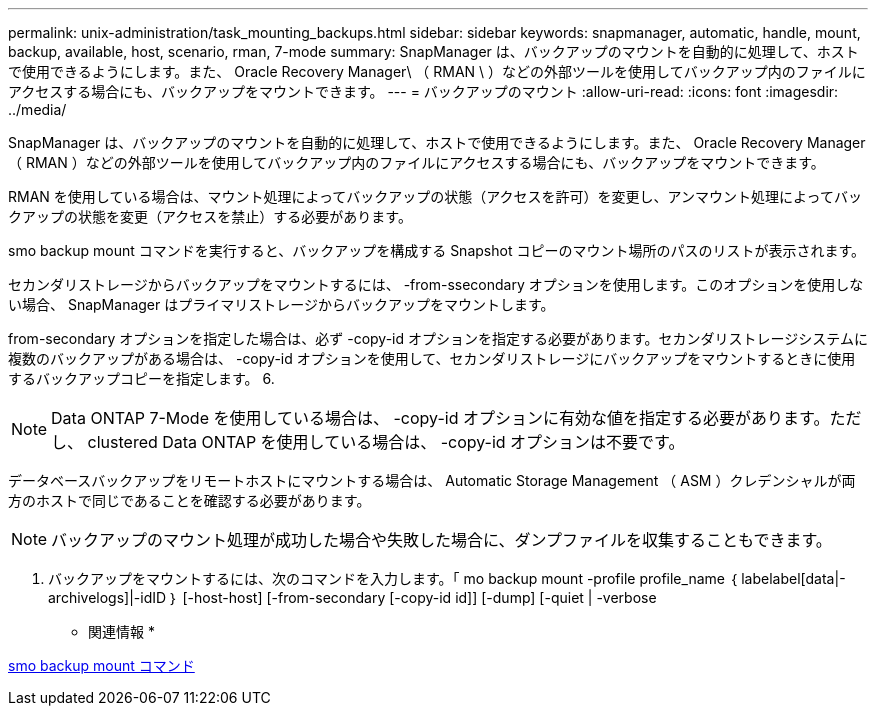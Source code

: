 ---
permalink: unix-administration/task_mounting_backups.html 
sidebar: sidebar 
keywords: snapmanager, automatic, handle, mount, backup, available, host, scenario, rman, 7-mode 
summary: SnapManager は、バックアップのマウントを自動的に処理して、ホストで使用できるようにします。また、 Oracle Recovery Manager\ （ RMAN \ ）などの外部ツールを使用してバックアップ内のファイルにアクセスする場合にも、バックアップをマウントできます。 
---
= バックアップのマウント
:allow-uri-read: 
:icons: font
:imagesdir: ../media/


[role="lead"]
SnapManager は、バックアップのマウントを自動的に処理して、ホストで使用できるようにします。また、 Oracle Recovery Manager （ RMAN ）などの外部ツールを使用してバックアップ内のファイルにアクセスする場合にも、バックアップをマウントできます。

RMAN を使用している場合は、マウント処理によってバックアップの状態（アクセスを許可）を変更し、アンマウント処理によってバックアップの状態を変更（アクセスを禁止）する必要があります。

smo backup mount コマンドを実行すると、バックアップを構成する Snapshot コピーのマウント場所のパスのリストが表示されます。

セカンダリストレージからバックアップをマウントするには、 -from-ssecondary オプションを使用します。このオプションを使用しない場合、 SnapManager はプライマリストレージからバックアップをマウントします。

from-secondary オプションを指定した場合は、必ず -copy-id オプションを指定する必要があります。セカンダリストレージシステムに複数のバックアップがある場合は、 -copy-id オプションを使用して、セカンダリストレージにバックアップをマウントするときに使用するバックアップコピーを指定します。 6.


NOTE: Data ONTAP 7-Mode を使用している場合は、 -copy-id オプションに有効な値を指定する必要があります。ただし、 clustered Data ONTAP を使用している場合は、 -copy-id オプションは不要です。

データベースバックアップをリモートホストにマウントする場合は、 Automatic Storage Management （ ASM ）クレデンシャルが両方のホストで同じであることを確認する必要があります。


NOTE: バックアップのマウント処理が成功した場合や失敗した場合に、ダンプファイルを収集することもできます。

. バックアップをマウントするには、次のコマンドを入力します。「 mo backup mount -profile profile_name ｛ labelabel[data|-archivelogs]|-idID ｝ [-host-host] [-from-secondary [-copy-id id]] [-dump] [-quiet | -verbose


* 関連情報 *

xref:reference_the_smosmsapbackup_mount_command.adoc[smo backup mount コマンド]
